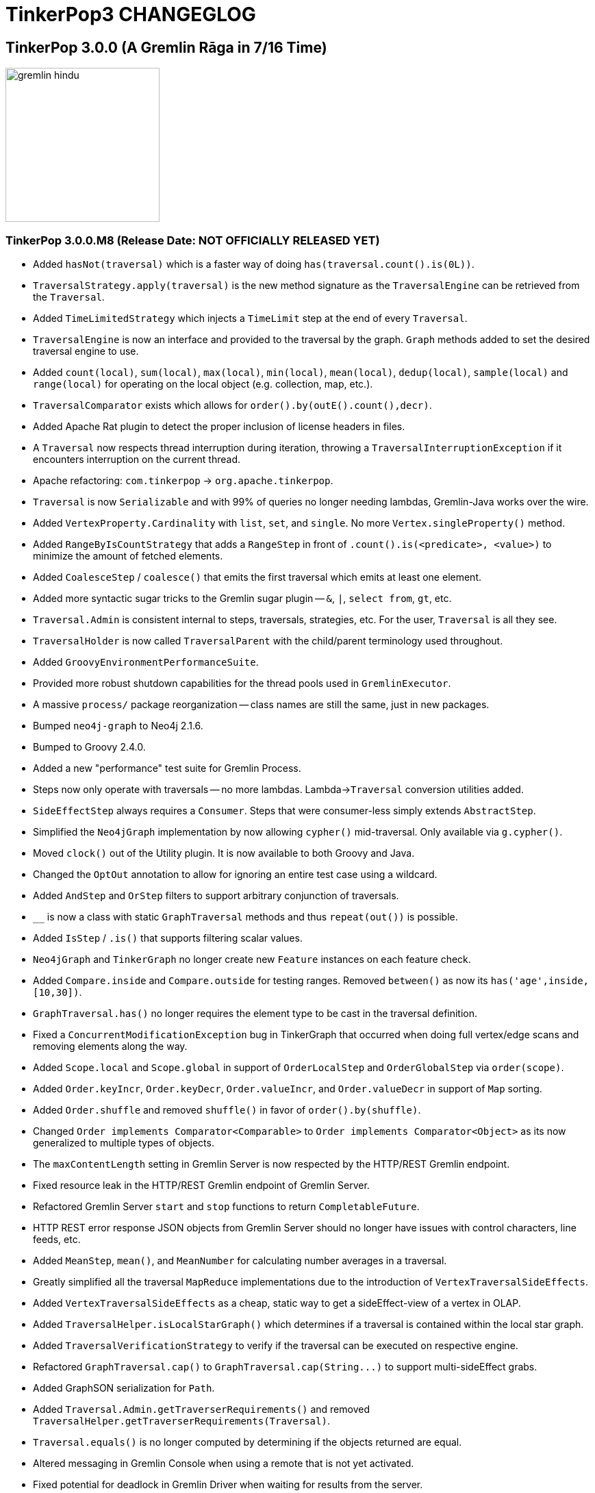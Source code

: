 ////
Licensed to the Apache Software Foundation (ASF) under one or more
contributor license agreements.  See the NOTICE file distributed with
this work for additional information regarding copyright ownership.
The ASF licenses this file to You under the Apache License, Version 2.0
(the "License"); you may not use this file except in compliance with
the License.  You may obtain a copy of the License at

  http://www.apache.org/licenses/LICENSE-2.0

Unless required by applicable law or agreed to in writing, software
distributed under the License is distributed on an "AS IS" BASIS,
WITHOUT WARRANTIES OR CONDITIONS OF ANY KIND, either express or implied.
See the License for the specific language governing permissions and
limitations under the License.
////
TinkerPop3 CHANGEGLOG
=====================

TinkerPop 3.0.0 (A Gremlin Rāga in 7/16 Time)
---------------------------------------------

image::http://www.tinkerpop.com/docs/current/images/gremlin-hindu.png[width=225]

TinkerPop 3.0.0.M8 (Release Date: NOT OFFICIALLY RELEASED YET)
~~~~~~~~~~~~~~~~~~~~~~~~~~~~~~~~~~~~~~~~~~~~~~~~~~~~~~~~~~~~~~

* Added `hasNot(traversal)` which is a faster way of doing `has(traversal.count().is(0L))`.
* `TraversalStrategy.apply(traversal)` is the new method signature as the `TraversalEngine` can be retrieved from the `Traversal`.
* Added `TimeLimitedStrategy` which injects a `TimeLimit` step at the end of every `Traversal`.
* `TraversalEngine` is now an interface and provided to the traversal by the graph. `Graph` methods added to set the desired traversal engine to use.
* Added `count(local)`, `sum(local)`, `max(local)`, `min(local)`, `mean(local)`, `dedup(local)`, `sample(local)` and `range(local)` for operating on the local object (e.g. collection, map, etc.).
* `TraversalComparator` exists which allows for `order().by(outE().count(),decr)`.
* Added Apache Rat plugin to detect the proper inclusion of license headers in files.
* A `Traversal` now respects thread interruption during iteration, throwing a `TraversalInterruptionException` if it encounters interruption on the current thread.
* Apache refactoring: `com.tinkerpop` -> `org.apache.tinkerpop`.
* `Traversal` is now `Serializable` and with 99% of queries no longer needing lambdas, Gremlin-Java works over the wire.
* Added `VertexProperty.Cardinality` with `list`, `set`, and `single`. No more `Vertex.singleProperty()` method.
* Added `RangeByIsCountStrategy` that adds a `RangeStep` in front of `.count().is(<predicate>, <value>)` to minimize the amount of fetched elements.
* Added `CoalesceStep` / `coalesce()` that emits the first traversal which emits at least one element.
* Added more syntactic sugar tricks to the Gremlin sugar plugin -- `&`, `|`, `select from`, `gt`, etc.
* `Traversal.Admin` is consistent internal to steps, traversals, strategies, etc. For the user, `Traversal` is all they see.
* `TraversalHolder` is now called `TraversalParent` with the child/parent terminology used throughout.
* Added `GroovyEnvironmentPerformanceSuite`.
* Provided more robust shutdown capabilities for the thread pools used in `GremlinExecutor`.
* A massive `process/` package reorganization -- class names are still the same, just in new packages.
* Bumped `neo4j-graph` to Neo4j 2.1.6.
* Bumped to Groovy 2.4.0.
* Added a new "performance" test suite for Gremlin Process.
* Steps now only operate with traversals -- no more lambdas. Lambda->`Traversal` conversion utilities  added.
* `SideEffectStep` always requires a `Consumer`. Steps that were consumer-less simply extends `AbstractStep`.
* Simplified the `Neo4jGraph` implementation by now allowing `cypher()` mid-traversal. Only available via `g.cypher()`.
* Moved `clock()` out of the Utility plugin. It is now available to both Groovy and Java.
* Changed the `OptOut` annotation to allow for ignoring an entire test case using a wildcard.
* Added `AndStep` and `OrStep` filters to support arbitrary conjunction of traversals.
* `__` is now a class with static `GraphTraversal` methods and thus `repeat(out())` is possible.
* Added `IsStep` / `.is()` that supports filtering scalar values.
* `Neo4jGraph` and `TinkerGraph` no longer create new `Feature` instances on each feature check.
* Added `Compare.inside` and `Compare.outside` for testing ranges. Removed `between()` as now its `has('age',inside,[10,30])`.
* `GraphTraversal.has()` no longer requires the element type to be cast in the traversal definition.
* Fixed a `ConcurrentModificationException` bug in TinkerGraph that occurred when doing full vertex/edge scans and removing elements along the way.
* Added `Scope.local` and `Scope.global` in support of `OrderLocalStep` and `OrderGlobalStep` via `order(scope)`.
* Added `Order.keyIncr`, `Order.keyDecr`, `Order.valueIncr`, and `Order.valueDecr` in support of `Map` sorting.
* Added `Order.shuffle` and removed `shuffle()` in favor of `order().by(shuffle)`.
* Changed `Order implements Comparator<Comparable>` to `Order implements Comparator<Object>` as its now generalized to multiple types of objects.
* The `maxContentLength` setting in Gremlin Server is now respected by the HTTP/REST Gremlin endpoint.
* Fixed resource leak in the HTTP/REST Gremlin endpoint of Gremlin Server.
* Refactored Gremlin Server `start` and `stop` functions to return `CompletableFuture`.
* HTTP REST error response JSON objects from Gremlin Server should no longer have issues with control characters, line feeds, etc.
* Added `MeanStep`, `mean()`, and `MeanNumber` for calculating number averages in a traversal.
* Greatly simplified all the traversal `MapReduce` implementations due to the introduction of `VertexTraversalSideEffects`.
* Added `VertexTraversalSideEffects` as a cheap, static way to get a sideEffect-view of a vertex in OLAP.
* Added `TraversalHelper.isLocalStarGraph()` which determines if a traversal is contained within the local star graph.
* Added `TraversalVerificationStrategy` to verify if the traversal can be executed on respective engine.
* Refactored `GraphTraversal.cap()` to `GraphTraversal.cap(String...)` to support multi-sideEffect grabs.
* Added GraphSON serialization for `Path`.
* Added `Traversal.Admin.getTraverserRequirements()` and removed `TraversalHelper.getTraverserRequirements(Traversal)`.
* `Traversal.equals()` is no longer computed by determining if the objects returned are equal.
* Altered messaging in Gremlin Console when using a remote that is not yet activated.
* Fixed potential for deadlock in Gremlin Driver when waiting for results from the server.
* Added the `useMapperFromGraph` serializer option to the Gremlin Server configuration file to allow auto-registration of serialization classes.
* Refactored Netty pipeline structure to not have a second "Gremlin" executor group and instead used a standard `ExecutorService`.
* Refactored the `GremlinExecutor` to take an optional transformation function so as to allow manipulation of results from `eval` in the same thread of execution.
* Fixed issue with the `HttpGremlinEndpointHandler` where requests were getting blocked when `keep-alive` was on.
* Added `MinStep` and `MaxStep` with respective `min()` and `max()`.
* `CountStep` and `SumStep` now extend `ReducingBarrierStep` and no longer are sideEffect steps.
* `SideEffectCapStep` now extends `SupplyingBarrier` and is much simpler than before.
* Added `SupplyingBarrier` which simply drains the traversal and emits the value of a provided supplier.
* Added `TraversalLambda` which implements function, predicate, and consumer over a provided traversal.
* Any non-core `Step` that takes a function or predicate can now take a traversal which maps to `traversal.next()` (function) and `traversal.hasNext()` (predicate).
* `CollectingBarrierStep` is no longer abstract and added `GraphTraversal.barrier()` which is analogous to `fold().unfold()`, though cheaper.
* Added `TraversalOptionHolder` for branching steps to index works with corresponding `GraphTraversal.option()`.
* `BranchStep` is now a proper generalization of `UnionStep` and `ChooseStep`.
* `SubgraphStep` has changed in support of in-traversal filtering and removing the need for path-based traversers.
* Added `HasTraversalStep` which takes an anonymous traversal to determine whether or not to filter the current object.
* Added `Traversal.Admin.getStartStep()` and `Traversal.Admin.getEndStep()`. Removed `TraversalHelper.getStart()` and `TraversalHelper.getEnd()`.
* Refactored `profile()` to use injected steps. `ProfileStep` can now be used without any special JVM command line parameters.
* Added `ReducingBarrierStep` which acts like `CollectingBarrierStep` but operates on a seed with a bi-function.
* Added a preprocessor for AsciiDocs. Documentation code examples are executed and the results are dynamically inserted into the doc file.
* `LocalStep` traversal is treated as a branch, not an isolated traversal. Moreover, moved `LocalStep` to `branch/`.
* Traversal strategies are now applied when the `TraversalVertexProgram` state is loaded, not when submitted. Less error prone as it guarantees strategy application.
* Reworked `TraversalHolder` where there are "local traversals" and "global traversals". Local traversals are not subject to OLAP message passing.
* Fixed a bug in `DedupStep` that made itself apparent in `DedupOptimizerStrategy`.
* Added `RepeatStep.RepeatEndStep` in order to reduce the complexity of the code on OLAP when the predicates are not at the start of `RepeatStep`.

TinkerPop 3.0.0.M7 (Release Date: January 19, 2015)
~~~~~~~~~~~~~~~~~~~~~~~~~~~~~~~~~~~~~~~~~~~~~~~~~~~

* Added `SideEffectRegistrar` interface and `SideEffectRegistrationStrategy` for allowing steps to register sideEffects at strategy application time.
* Renamed `Traverser.Admin.setFuture()` and `Traverser.Admin.getFuture()` to `setStepId()` and `getStepId()`, respectively.
* Added `TraversalMatrix` for random access to steps in a traversal by their step id. Used by `TraversalVertexProgram`.
* Added unique identifies to `Step` that are not the user provided labels. `Step.getLabel()` now returns an `Optional<String>`.
* Removed `UnionLinearStrategy`, `ChooseLinearStrategy`, and `RepeatLinearStrategy` as nested traversals are now natively supported in OLAP.
* Fixed `Neo4jGraph` around manual transaction behavior on `commit` and `rollback` such that they would throw exceptions if a transaction was not open.
* Redesigned the hidden step labeling mechanism so its consistent across a cluster, easier for rewrite strategies, and will enable nested OLAP traversals.
* `Traverser.incrLoops()` now takes a string step label to enable nested looping constructs (i.e. loop stacks).
* Added `Traversal.tryNext()` which returns an `Optional`, where the provided default method should be sufficient for all vendors.
* Removed `PathConsumer` in favor of `TraverserRequirement.PATH`-model via `Step.getRequirements()`.
* `Step.getRequirements()` returns a `Set<TraverserRequirement>` which is what is required of the `Traverser` by the `Step`.
* `Traverser` now extends `Cloneable` and `Traverser.clone()` is used to good effect in `Traverser.split()`.
* Added `AbstractTraverser` for which all traversers extend.
* Moved `Traversal.SideEffects` to `TraversalSideEffects` as sideEffects are not necessarily tied to the traversal.
* Removed `Graph.of()` for generating anonymous graph traversals -- replaced by `__`-model.
* Removed `Graph` being stored in `Traversal.SideEffects`. Too dangerous when moving between OLTP and OLAP and its limited uses were worked around easily.
* No need for `DefaultXXXGraphTraversal` unless the vendor is extending with new methods (e.g. `DefaultNeo4jGraphTraversal`).
* Reworked `TraversalStrategies` such that the are "emanating object class"-dependant, not `Traversal` dependent.
* Moved `Traverser.sideEffects()` to `Traverser.asAdmin().getSideEffects()`. Users should use `Traverser.sideEffects(key)` and `Traverser.sideEffects(key,value)`.
* Added `SerializationTest` to the `StructureStandardSuite` in `gremlin-test` which validates serialization at a lower level than `IoTest`.
* Removed `IntervalStep` and renamed `interval()` to `between()` which is simply an alias to a `has().has()` chain.
* Added `__` static interface which allows for `__.out().out()`-style construction of anonymous traversals (instead of `g.of()`).
* The only `GraphTraversal` steps that operate on `Traverser` are the base lambdas and `repeat()` (i.e. `emit()` and `until()`).
* Removed dependency on the `reflections` library in `gremlin-test` which removed the default implementation of `GraphProvider.getImplementations()` - vendors now need to implement this method themselves.
* Relaxed the `<S>` typing requirement for anonymous traversals when applied to `choose()`, `repeat()`, `union()`, etc.
* Removed `LoopStep` and `UntilStep` in favor of the new `RepeatStep` model of looping in Gremlin3.
* `BranchStep` is now exposed in `GraphTraversal` via `branch(function)`.
* `UnionStep` now implements `TraversalHolder`.
* Added `RepeatStep` as the new looping construct supporting do/while, while/do, and emit semantics.
* Moved `Traversal.sideEffects()` to `Traversal.Admin.getSideEffects()` as `cap()` should be used to access the sideEffect data of a traversal.
* Renamed vendor `XXXTraversal` to `XXXGraphTraversal` (interface) and `XXXGraphTraversal` to `DefaultXXXGraphTraversal` (implementation class).
* Modified packaging for console plugins to be more consistent by moving them to the `com.tinkerpop.gremlin.console.groovy.plugin` namespace.
* Removed all TinkerPop specific dependencies to Guava to avoid user version conflicts.
* Added support for `-e` (script file execution) and `-v` (version display) options on `gremlin.sh`.
* GraphSON supports the assignment of multiple custom serialization modules.
* `Traverser.get(stepLabel/sideEffectKey)` no longer exists. There now exists: `Traverser.path(stepLabel)` and `Traverser.sideEffects(sideEffectKey)`.
* `SimpleTraverser` now supports "path" but in a very loose, global cache way. Added `SparsePath` as a `Map`-backed `Path` implementation.
* Provided Neo4j multi-label support in Neo4j-Gremlin. Added three `Neo4jVertex`-specific methods: `addLabel()`, `removeLabel()`, `labels()`.
* Bumped to Groovy 2.3.9.
* Added `Graph.Io` interface which allows for simplified helper methods for end users and a way for vendors to override `GraphReader` and `GraphWriter` initial construction when custom serializers are needed.
* Removed methods from `GraphProvider` related to customizing serializers in `IoTest` from the test suite as the new `Graph.Io` interface now serves that purpose.
* Added `Neo4jGraph.checkElementsInTransaction(boolean)` which will (or not) verify whether elements retrieved via Neo4j global graph operations are transactionally consistent.
* Added `ScriptInputFormat` and `ScriptOutputFormat` to Hadoop-Gremlin for reading and writing a file according to an arbitrary parsing script.
* Added `TimeLimitStep.getTimedOut()` to determine if the step timed out or there were no more objects to process.
* `Graph.System` is now `Graph.Hidden` with "hidden" being the vendor namespace and the key prefix being `~`.
* Much better `toString()` handling in `Step` and `Traversal`.
* `ComparatorHolder<V>` interface returns a `List<Comparator<V>>` instead of a `Comparator<V>[]`.
* `T` now implements `Function<Element,Object>`.
* Added `ElementValueComparator` and `ElementFunctionComparator` in support of vendor introspection on `ComparatorHolder`-steps.
* Renamed `Comparing` marker interface to `ComparatorHolder`.
* `FunctionHolder` interface provides vendor introspection via `ElementValueFunction`.
* Removed `OrderByStep` as it is now just `order()` with a `by()`-based comparator.
* Added `SampleStep` (`sample()`) to allow for sampling the set of previous objects. Useful for doing random walks with `local()`.
* Renamed `random()` to `coin()` to better express that the filter is a random coin toss.
* Added `by()`-projection to modulate the meaning of post-processing steps like `aggregate()`, `groupCount()`, `path()`, `order()`, etc.
* Removed the `Strategy` interface and gave `StrategyGraph` direct access to the `GraphStrategy`.
* Added `Graph.strategy()` to help instantiate `StrategyGraph` instances.
* Modified the signature of all `GraphStrategy` methods to include an parameter that contains a reference to the "composing strategy".
* `PartitionStrategy` hides the specified partition key from view when iterating properties, keys, etc.
* Change construction of `GraphStrategy` implementations to be consistent with singleton instances and builder pattern.
* Added `Graph.Helper` annotation to "protected" certain default interface methods from implementation by vendors.
* Transaction retry functions now work with "manual" transactions.
* Improved error messaging when importing "legacy" GraphSON that was not generated with "extended" properties.
* Renamed "iterator" related methods in the `GraphStrategy` interface to be consistent with the method names they represent.
* `PropertyMapStep` (`valueMap()`) now takes a boolean to state if the tokens of the element are desired along with its properties.
* `HadoopGraph` now connected to the `StructureProcessSuite`.
* `HadoopGraph` no longer supports `Graph.Variables` as they were in-memory. A persistence mechanism can be introduced in the future.
* Hidden properties removed in favor of using `GraphStrategy` for such features.
* `Edge.iterators().vertexIterator(BOTH)` now guarantees `OUT` then `IN` vertex iterator order.
* `Graph.v(Object)` and `Graph.e(Object)` no longer exist. Instead, use `Graph.V(Object... ids)` and `Graph.E(Object... ids)`.
* Added `Graph.Iterators` to allow access to vertex and edge iterators based on element ids and bypassing `GraphTraversal`.
* Renamed `GraphStrategy` implementations to be less verbose - removed the word "Graph" from their names (e.g. `IdGraphStrategy` simply changed to `IdStrategy`).
* Removed `Step.NO_OBJECT` as the problem is solves can be solved with proper use of `flatMap` and `EmptyTraverser`.
* `Path` is now part of `GraphSerializer` and thus, not specific to a particular implementation of `Path`.
* Added messaging to show files being downloaded when using the Gremlin Server "install" command.
* Added test name and class arguments to the `GraphProvider.loadGraphWith` method.
* Merged `ReferencedXXX` and `DetachedXXX` so that all migration of graph element data is via `DetachedXXX`.
* Added `StaticVertexProgram` and `StaticMapReduce` which simply return `this` on `clone()`.
* `VertexProgram` and `MapReduce` now implement `Cloneable` and is used for fast copying across workers within the same machine.
* Added `TraversalHolder` interface which extends `PathConsumer` to determine recursively if nested traversals require path calculations turned on.
* Reworked how a `TraverserGenerator` is retrieved and utilized.
* Added `Traversal.toBulkSet()` to make getting resultant data more efficiently for traversals with repeated data.
* Provided a helper `LocalStep.isLocalStarGraph()` so `GraphComputer` implementers know the requisite data boundaries.
* Created `Traversal.Admin` to hide administrative methods. Added `Traversal.asAdmin()` to get at `Traversal.Admin`.
* Fixed up all `Step` cloning operations realizing that Java8 lambdas are always bound to the calling class (no delegates).
* Usage of `:remote close` without configured remotes shows a reasonable message rather than a stack trace.
* Provided `LocalStep` to signify that the internal traversal is locally bound to the incoming object.
* Failed script evaluation in Gremlin Server now triggers the cancel of the process attempting to timeout the script if it were to run too long.
* Greatly increased the speed of `ScriptEngineLambda` by making use of a static `ScriptEngine` cache.
* Fixed a general bug in all sideEffect using steps where the sideEffect should be accessed via the `Traverser` not `Traversal`.
* `GremlinPlugin` interface no longer has the `additionalDependencies` method - those dependencies are now defined by an entry in the manifest file for the jar called `Gremlin-Plugin-Dependencies`.
* Added `TinkerWorkerPool` which is used for resource efficient threading in `TinkerGraphComputer`.
* `MapReduce.createMapReduce(Configuration)` now exists and serves the same purpose as `VertexProgram.createVertexProgram(Configuration)`.
* Enabled SessionOps to be extended. Added eval handler hook.
* Setting a property with an unsupported data type throw `IllegalArgumentException` instead of `UnsupportedOperationException` as the operation is supported, but the argument is not.

TinkerPop 3.0.0.M6 (Release Date: December 2, 2014)
~~~~~~~~~~~~~~~~~~~~~~~~~~~~~~~~~~~~~~~~~~~~~~~~~~~

* `javatuples.Pair` avoided on `MapReduce` API in favor of a new `KeyValue` class.
* Renamed `Gremlin-Plugin` manifest entry for plugins to `Gremlin-Plugin-Paths`.
* Added `Gremlin-Plugin-Dependencies` manifest entry to list other dependencies that should be retrieved with a plugin jar.
* `Memory.Admin.asImmutable()` yields an immutable representation of the GraphComputer `Memory`.
* Fixed host selection in `gremlin-driver` by properly accounting for all hosts being marked unavailable at the instantiation of a `Client`.
* Removed Giraph-Gremlin in favor of new Hadoop-Gremlin with `GiraphGraphComputer` support. Future support for `MapReduceGraphComputer`.
* Greatly simplified the `InputFormat` and `OutputFormat` model for working with Giraph (and Hadoop).
* Added a serializer for `Property` for GraphSON correcting format of serialization of a single `Property` on an `Edge`.
* Fixed bug in Gremlin Console that prevented assignments to empty `List` objects.
* Added `VertexProgram.getMessageScopes()` to allow vendors to know which `MessageScopes` at a particular `Memory` state.
* Reduced the number of methods in `MessageScope.Local` as its up to vendors to inspect provided incident `Traversal` accordingly.
* Renamed `MessagesType` to `MessageScope` to make it less ambiguous regarding the class of the messages being sent.
* Changed the message type of `TraversalVertexProgram` to `TraverserSet` to support message combining.
* Added `VertexProgram.getMessageCombiner()` to support the combining of messages in route to a vertex.
* Reduced object creation in `TraversalVertexProgram` around vertex-local traversal sideEffects.
* Renamed `Traverser.Admin.makeChild()` and `Traverser.Admin.makeSibling()` to `Traverser.Admin.split()` to correspond with `merge()`.
* Added `Traverser.Admin.merge(Traverser)` method so that the merging algorithm is with the `Traverser`.
* Added `Operator` enum that contains sack-helpful `BinaryOperators`: sum, minus, mult, div, max, min, etc.
* Added `GraphTraversal.withSack()` and renamed `trackPaths()` and `with()` to `withPath()` and `withSideEffect()`, respectively.
* Added the "Gremlin Sacks" feature to allow a `Traverser` to carry local information along its walk.
* GraphSON format no longer makes use of `hiddens` JSON key. Its all just `properties`.
* Added `DoubleIterator` to make vendor implementations of `Edge.iterators().vertexIterator()` efficient.
* `PropertiesStep` is smart about hiddens vs. properties.
* `Element.iterators().hiddenProperties()` no longer exists. For vendors, simply provide an iterator of properties.
* `GIRAPH_GREMLIN_LIBS` supports colon separated directories for loading jars from multiple paths.
* Introduced method to control the location of dependencies dynamically loaded to the Gremlin Console as part of the `:install` command.
* Fixed problem with the Neo4j Gremlin Plugin not loading properly after Gremlin Console restart.
* Removed the "use" configuration from Gremlin Server.
* Moved `SugarGremlinPlugin` from `gremlin-console` to `gremlin-groovy` so that it could be shared with Gremlin Server.
* Fixed bug in serialization of `null` results returned to the Gremlin Console when serializing to strings.
* Moved the `GremlinPlugin` for `TinkerGraph` to `tinkergraph-gremlin` module (it is no longer in `gremlin-console`).
* Added a `plugin-info.txt` file to Gremlin Console `/ext/{module}` subdirectories to identify the module that was originally requested.
* Gremlin Server now allows for the explicit configuration of plugin activation.
* Refactored `GremlinPlugin` and `AbstractGremlinPlugin` to better account for plugins that run on the server and those that run in the console.
* Added a `plugins` configuration to Gremlin Server to control the plugins that are enabled on initialization.
* Added a builder option to `GremlinExecutor` to control the plugins that are enabled on initialization.
* Added `RemoteException` for usage with `RemoteAcceptor` implementations for the Gremlin Console so as to better standardize their development.
* Standardized all text being written to the Gremlin Console using starting upper case letter.
* Prevented error in the Console when `:submit` is called but no remotes were configured.
* Provided a way to clean the `grapes` directory as part of a standard build with `mvn clean install`.

TinkerPop 3.0.0.M5 (Release Date: November 7, 2014)
~~~~~~~~~~~~~~~~~~~~~~~~~~~~~~~~~~~~~~~~~~~~~~~~~~~

* Removed `PropertyFilterIterator` as using Java8 streams was just as efficient for the use case.
* Renamed `KryoWritable` to `GremlinWritable` as it is not necessarily Kryo that is the serialization mechanism.
* Fixed an input split bug in Giraph that was making it so that splits were not always at vertex boundaries.
* Fixed a combiner bug in `GirapGraphComputer`. Combiners were always calling `MapReduce.reduce()`, not `MapReduce.combine()`.
* Greatly simplified `SubgraphStrategy` by removing requirements for `Traversal` introspection.
* `StrategyWrappedGraph` mimics vendor use of `GraphStep` and `GraphTraversal` and no longer requires dynamic strategy application.
* `TraversalStrategies` make use of a dependency tree sorting algorithm to ensure proper sorts prior to application.
* `TraversalStrategies` are now immutable and are bound to the `Traversal` class.
* Fixed bug in Gephi Plugin that prevented it from communicating with the Gephi Streaming Server.
* Renamed `MessageType.XXX.to()` to `MessageType.XXX.of()` so it makes sense in both the sending and receiving context.
* Improved messaging with respect to tests that are ignored due to features to make it clear that those tests are not in error.
* Relaxed exception consistency checks in the test suite to only check that a thrown exception from an implementation extends the expected exception class (but no longer validates that it is the exact class or that the message text).
* `VertexProgram` now has `workerIterationStart()` and `workerIterationEnd()` to allow developers to control vertex split static data structures.
* `TraversalVertexProgram` startup time greatly reduced due to being smart about `loadState()` behavior.
* Gremlin Server sessions now allow serialization of results that were part of an open transaction.
* Refactor `OpProcessors` implementations in Gremlin Server for better reusability.
* `Vertex.iterators()` no longer have a `branchFactor`. This is now at the query language level with `localLimit()`.
* Added `limit(long)` and `localLimit(int,int)` which simply call the range equivalents with 0 as the low.
* Added `LocalRangeStep` which supports ranging the edges and properties of an element -- `localRange(int,int)`.
* `GraphTraversal.value(String)` no longer exists. Instead, use `GraphTraversal.values(String)`.
* `HiddenXXXStep` and `ValueXXXStep` no longer exist. `PropertyXXXStep` takes a `PropertyType` to denote value and hidden access.
* Added `PropertyType` to the structure-package which provide markers for denoting property types (vs. property classes).
* Renamed `setWorkingDirectory` to `workingDirectory` in the `KryoReader` builder.
* `Path.get(String)` returns the object if only one object is referenced by label, else it returns a `List` of referenced objects.
* Added overload to `GremlinKryo` to allow a serializer to be configured as a `Function<Kryo,Serializer>` to allow better flexibility in serializer creation.
* Added method to `GraphProvider` to allow implementers to provide a mechanism to convert GraphSON serialized identifiers back to custom identifiers as needed.
* Added methods to `GraphProvider` so that implementers could specify a custom built `GremlinKryo` class and/or `SimpleModule` class in case their implementation had custom classes to be serialized.
* Added `Traversal.forEachRemaining(class,consumer)` for those traversals whose end type is different from declared due to strategy rewriting.
* Removed `Traversal.forEach()` as traversal implements `Iterator` and users should use `forEachRemaining()`.
* `RangeStep` now has an inclusive low and an exclusive high -- a change from Gremlin2.
* `DriverGremlinPlugin` returns raw results with driver results available via the `result` variable.
* Removed test enforcement of `private` constructor for a `Graph` instance.
* `RemoteAcceptor` now supports `@` prefixed lines that will grab the script string from the Gremlin Console shell.
* Modified the signature of `Property.element()` to simply return `Element`
* Added `Reducing` marker and `ReducingStrategy` which supports reduction-functions as a final step in Gremlin OLAP (e.g. `fold()`).
* Once strategies are `complete()`, no more steps can be added to a `Traversal`.
* Renamed `Traversal.strategies()` to `Traversal.getStrategies()` as it is not a "query language"-method.
* Added test to enforce that a `label` on a `VertexProperty` is always set to the key of the owning property.
* Fixed bug with multi-property removal in `Neo4jGraph`.
* Bumped to Neo4j 2.1.5.
* Used standard `UUIDSerializer` from the `kryo-serializers` library for serialization of `UUID` objects.
* Changed GraphSON serialization to only use `iterators()` - there were still remnants of `Traversal` usage from previous refactoring.
* Added overload for `detach` method to allow for the `Element` to be detached as a "reference" only (i.e. without properties).
* Renamed `Item` in `gremlin-driver` to `Result`.
* Renamed `strategy` to `getStrategy` in `StrategyWrappedGraph`.
* Renamed `baseGraph` to `getBaseGraph` in `Neo4jGraph`.
* `Neo4jGraph` now returns an empty property `Vertex.property(k)` when the key is non-existent (a problem only visible when meta/multi property configuration was turned off).
* `Traversal.Strategies.apply()` now takes a `TraversalEngine`. Greatly simplifies strategy application for `STANDARD` or `COMPUTER`.
* Renamed `IdentityReductionStrategy` to `IdentityRemovalStrategy` for reasons of clarity.
* Added `ComparingRemovalStrategy` that removes `Comparing`-marked steps unless they are the end step of the traversal.
* `OrderStep` now works in OLAP, but only makes sense as a traversal end step.
* `MapReduce` API extended to include `getMapKeySort()` and `getReduceKeySort()` to sort outputs accordingly.
* Renamed `TraversalResultMapReduce` to `TraverserMapReduce`. Shorter and makes more sense.
* Improved build automation to package javadocs and asciidoc documentation in the distribution files.
* Improved build automation with a script to automatically bump release versions in the various files that needed it such as the `pom.xml` files.
* The identifier on `VertexProperty` is now read properly to those graphs that can support identifier assignment.
* `GraphSONReader.readGraph()` now properly reads vertex properties.
* Removed `Neo4jGraph.getCypher()` as users should use `Neo4jGraph.cypher()` and get back TinkerPop3 graph objects.
* `GiraphGraph.variables().getConfiguration()` is now replaced by `GiraphGraph.configuration()`.
* Added `Graph.configuration()` which returns the `Configuration` object of `Graph.open()`.
* Removed `TraverserTracker` as now there is only a `TraverserSet` for all halted traversers. A nice simplification of `TraversalVertexProgram`.
* Renamed `Traverser.isDone()` to `Traverser.isHalted()` and `DONE` to `HALT`. Consistent with automata terminology.
* Removed `PathTraverserExecutor` and `SimpleTraverserExecutor` as a single `TraverserExecutor` correctly executes both types of traversers.
* `TraversalVertexProgram` does "reflexive message passing" to reduce the total number of iterations required to execute a traversal.
* `MapReduce` no-argument constructors are private and thus, only for reflection and `loadState()` usage.
* MapReducers for `TraversalVertexProgram` are now smart about `with()` declared data structures.
* Updated `Traversal.SideEffects` to use "registered suppliers" and it now works accordingly in both OLTP and OLAP environments.
* Increased the speed of `FlatMapStep` by approximately 1.5x.

TinkerPop 3.0.0.M4 (Release Date: October 21, 2014)
~~~~~~~~~~~~~~~~~~~~~~~~~~~~~~~~~~~~~~~~~~~~~~~~~~~

* Added features for `VertexProperty` user supplied ids and related data types.
* Removed `SideEffectCap` marker interface as there is only one `SideEffectCapStep` and thus, `instanceof` is sufficient.
* `Path.getObjects()`/`Path.getLabels()` renamed to `Path.objects()`/`Path.labels()` to be in line with "query language" naming convention.
* Greatly simplified `GiraphInternalVertex` due to `Element.graph()` -- 1/2 the memory footprint and reduced construction time.
* Renamed `Property.getElement()` to `Property.element()` given the "query language" naming convention.
* `Element.graph()` added which returns the `Graph` that the element is contained within.
* Added tests for greater consistency around iterating hidden properties.
* Simplified `TraversalVertexProgram` where only a single `TraverserTracker` exists for both path- and simple-traversers.
* Fixed a major bug where `Arrays.binarySearch` was being used on an unsorted array in TinkerGraph and Neo4jGraph.
* Changed `ComputerResult.getXXX()` to `graph()` and `memory()` to be consistent with "query language" naming convention.
* `Traverser.getXXX()` changed to `loops()`, `bulk()`, `path()`, `sideEffects()` to be consistent with "query language" naming convention.
* Optimization to reduce the number of empty lists created due to no step class existing for respective `TraversalStrategy.apply()`.
* Added `CapTraversal` as a marker interface for the `cap()` method.
* Added `union()` with GraphComputer `UnionLinearStrategy`.
* `TimeLimitStep` was moved to `filter/` package. It was a mistake that it was in `sideEffect/`.
* Provided the configuration for generating both a "full" and "core" set of javadocs, where "full" represents all classes in all projects and "core" is the "user" subset.
* Validated bindings passed to Gremlin Server to ensure that they do not match the most common statically imported values.
* If no script engine name is provided to a `LambdaHolder` it is assumed to be Gremlin-Groovy.
* `MapEmitter` and `ReduceEmitter` have an `emit(value)` default method where the key is the `MapReduce.NullObject` singleton.
* `Traverser.Admin` now implements `Attachable` as the `Traversal.SideEffects` can be generated from the `Vertex`.
* Made a solid effort to ensure that all TinkerPop keys are `Graph.System` to leave `Graph.Key` for users.
* The `Graph.System` prefix is now `^` instead of `%&%`. Simpler and easier on the `toString()`-eyes.
* Added `Traversal.SideEffects.ifPresent(Consumer)` as a default helper method.
* Added `profile()`-step which provides detailed information about the performance of each step in a traversal.
* No more `CountCapStep` and `CountStep`, there is only `CountStep` and it is elegant.
* Created a `AbstractTraversalStrategy` with good `toString()`, `hasCode()`, and `equals()` implementations.
* Added `CountTraversal` as a marker-interface stating that the `Traversal` has a `count() -> Long` method.
* `Traversal` no longer has any step methods as its not required for DSL implementers to have "core steps."
* Added "linearization" strategy for `ChooseStep` so it is executed correctly on GraphComputer.
* Added ``GraphTraversalStrategyRegistry` which has respective global strategies to make turning on/off strategies easier.
* Added a generic `BranchStep` to be used for re-writing "meta-steps" for execution on GraphComputer.
* Moved `JumpStep`, `UntilStep`, and `ChooseStep` to a new `branch/` package.
* Added test cases to the Structure Suite to enforce consistent operations of reading properties after removal of their owning `Element`.
* GraphSON format change for full `Graph` serialization - Graph variables are now serialized with the key "variables" as opposed to "properties".
* Relaxed `Graph.toString()` test requirements for implementers.
* Made the `toString` operations in `GraphStrategy` consistent.
* Added `VertexFeatures.supportsRemoveProperty`.
* Added `VertexPropertyFeatures.supportsRemoveProperty`.
* Added `EdgeFeatures.supportsRemoveProperty`.
* Added `VertexFeatures.supportsRemoveVertices`.
* Added `EdgeFeatures.supportsRemoveEdges`.
* Vendors should now get a clear error when mis-spelling something in an `@OptOut` (or more likely if a test name changes) and it now works all the test suites.
* All plugins now have a default prefix of "tinkerpop." as a namespace.
* `GraphComputer` now executes a `Set<MapReduce>` and `hashCode()`/`equals()` were implemented for existing `MapReduce` implementations.
* Changed `Contains.in/notin` to `Contains.within/without` as `in` is a reserved term in most languages (including Java and Groovy).
* Added helper methods for loading data into collections in `TraversalHelper`.
* Core `Traversal` methods are smart about bulking -- e.g. `iterate()`, `fill()`, `remove()`, etc.
* `GroupByStep` and `GroupByMapReduce` leverage `BulkSet` as the default group data structure.
* `Element.Iterator` has renamed methods so implementers can do `MyElement implements Element, Element.Iterators`.
* Renamed `MessageType.Global` and `MessageType.Local` creators from `of()` to `to()` as it makes more sense to send messages `to()`.
* With `Traverser.get/setBulk()` there is no need for a `TraverserMessage`. The `Traverser` is now the message in `TraversalVertexProgram`.
* Provided static `make()` methods for constructing `Path` implementations.
* Provided a more space/time efficient algorithm for `Path.isSimple()`.
* The `JumpStep` GraphComputer algorithm `Queue` is now a `TraverserSet`.
* `AggregateStep` and `StoreStep` now use `BulkSet` as their default backing `Collection` (much more space/time efficient).
* Added `BulkSet` which is like `TraverserSet` but for arbitrary objects (i.e. a weighted set).
* `UnrollJumpStrategy` is no longer a default strategy as it is less efficient with the inclusion of `TraverserSet`.
* Introduced `TraverserSet` with bulk updating capabilities. Like OLAP, OLTP looping is now linear space/time complexity.
* TinkerGraph's MapReduce framework is now thread safe with a parallel execution implementation.
* Added a default `Traverser.asAdmin()` method as a typecast convenience to `Traverser.Admin`.
* Renamed `Traverser.System` to `Traverser.Admin` as to not cause `java.lang.System` reference issues.
* Renamed `Memory.Administrative` to `Memory.Admin` to make it shorter and consistent with `Traverser.Admin`.
* Fixed a TinkerGraph bug around user supplied vertex property ids.
* Most `Step` classes are now defined as `public final class` to prevent inheritance.
* `ShuffleStep` now extends `BarrierStep` which enables semantically correct step-sideEffects.
* Leveraged `Traverser.getBulk()` consistently throughout all steps.

TinkerPop 3.0.0.M3 (Release Date: October 6, 2014)
~~~~~~~~~~~~~~~~~~~~~~~~~~~~~~~~~~~~~~~~~~~~~~~~~~

* All `Step` fields are now `private`/`protected` with respective getters as currently needed and will be added to as needed.
* Gremlin Server no longer has the `traverse` operation as lambdas aren't really serialized.
* `Path` is now an interface with `ImmutablePath` and `MutablePath` as implementations (2x speedup on path calculations).
* `Traverser` now implements `Comparable`. If the underlying object doesn't implement `Comparable`, then a runtime exception.
* Added abstract `BarrierStep` which greatly simplifies implementing barriers like `AggregateStep`, `OrderStep`, etc.
* `SelectStep` is now intelligent about when to trigger path computations based on label selectors and barriers.
* `T` no longer has `eq`, `neq`, `lt`, `in`, etc. Renamed all respective enums and with `static import`, good in console (e.g. `Compare.eq`).
* Added `Order` enum which provides `Order.decr` and `Order.incr`.
* `Traverser.loops` and `Jump.loops` are now shorts (`32767` max-loops is probably sufficient for 99.9999% of use cases).
* `Traverser.bulk` exists which is how many instances does the traverser represent. For use in grouping with bulk computations.
* Greatly simplified sideEffect steps where there is no distinction between OLAP vs. OLTP (from the `Step` perspective).
* Removed the need for `Bulkable` and `VertexCentric` marker interfaces in process API.
* Renamed configuration parameters in Giraph-Gremlin to be consistent with a `giraph.gremlin`-prefix.
* Made it possible to pass a `ScriptEngine` name and string script in `TraversalVertexProgram` and `LambdaVertexProgram`.
* Made `TinkerGraph` a plugin for the Console as it is no longer a direct dependency in `gremlin-groovy`.
* Added features for supporting the addition of properties via `Element.property(String,Object)`.
* `GiraphGraph` OLTP tested against Gremlin-Java8 and Gremlin-Groovy -- OLAP tested against Gremlin-Groovy.
* `Neo4jGraph` is now tested against both Gremlin-Java8 and Gremlin-Groovy.
* Renamed the test cases in `ProcessTestSuite` to be consistent with other Gremlin language variants.
* Added a `gremlin-groovy-test` suite that can be used to validate implementations against the Groovy variant of Gremlin.
* `TinkerGraph` is no longer serializable, use a `GraphReader`/`GraphWriter` to serialize the graph data.
* Removed `implements Serializable` on numerous classes to ensure safety and proper usage of utilities for cloning.
* `Traversal` now implements `Cloneable` as this is the means that inter-JVM threads are able to get sibling `Traversals`.
* Created "integration" test for `Neo4jGraph` that runs the test suite with multi/meta property features turned off.
* Added `GraphStrategy` methods for `VertexProperty`.
* Converted the `id` data type from string to integer in the Grateful Dead sample data.
* Removed all notions of serializable lambdas as this is a misconception and should not be part of TinkerPop.
* Greatly simplified `TraversalVertexProgram` with three arguments: a `Traversal<Supplier>`, `Class<Traversal<Supplier>>`, or a script string with `ScriptEngine` name.
* Added `TraversalScript` interface with `GroovyTraversalScript` as an instance. To be used by OLAP engines and any language variant (e.g. gremlin-scala, gremlin-js, etc.).
* `UntilStep` now leverages `UnrollJumpStrategy` accordingly.
* Fixed a bug where the `toString()` of `Traversal` was being hijacked by `SugarGremlinPlugin`.
* Fixed compilation bug in `UntilStep` that is realized when used in multi-machine OLAP.
* Simplified `Enumerator` and implementations for `MatchStep`.

TinkerPop 3.0.0.M2 (Release Date: September 23, 2014)
~~~~~~~~~~~~~~~~~~~~~~~~~~~~~~~~~~~~~~~~~~~~~~~~~~~~~

* Added an exhaust `InnerJoinEnumerator` fix in `MatchStep` to get all solutions correctly.
* `Neo4jGraph` can be configured to allow or disallow meta- and multi-properties.
* Added `until()`-step as a simpler way to express while-do looping which compiles down to a `jump()`-step equivalent.
* Added "The Crew" (`CREW`) toy graph which contains multi-properties, meta-properties, graph variables, hiddens, etc.
* If the Giraph job fails, then the subsequent `MapReduce` jobs will not execute.
* Added `Graph.System` class which generates keys prefixed with `%&%` which is considered the vendor namespace and not allowed by users.
* Added `ReferencedVertex` (etc. for all graph object types) for lightweight message passing of graph object ids.
* `T.*` now has `label`, `id`, `key`, `value` and no longer are these `String` representations reserved in TinkerPop.
* `Traverser` now has a transient reference to `Traversal.SideEffects`.
* "Detached" classes are now tested by the standard test suite.
* Compartmentalized `Traverser` interface so there is now a `Traverser.System` sub-interface with methods that users shouldn't call.
* Added `OrderByStep` which orders `Elements` according to the value of a provided key.
* 2x speed increase on steps that rely heavily on `ExpandableStepIterator` with massive memory footprint reduction as well.
* Added `VertexProperty<V>` as the property type for vertices -- provides multi-properties and properties on properties for vertices.
* Changed `VertexProgram` such that `getElementComputeKeys()` is simply a `Set<String>`.
* Significant changes to the format of the `ResponseMessage` for Gremlin Server - these changes break existing clients.
* Close any open transactions on any configured `Graph` when a session in Gremlin Server is killed.
* Grateful Dead Graph now uses vertex labels instead of "type" properties.
* There is now a `GraphComputerStrategy` and `EngineDependent` marker interface to allow steps to decide their algorithm depending if they are OLAP or OLTP.
* A labeled step now stores its current traverser value in `Traversal.SideEffects` (no longer can sideEffectKeys and step labels be the same).
* `GraphFactory` support for opening a `Graph` with multiple `GraphStrategy` instances - if there are multiple strategies they are wrapped in order via `SequenceGraphStrategy`.
* The result type for result termination messages returned from Gremlin Server is now set to "no content".
* The `maxContentLength` setting for Gremlin Driver now blocks incoming frames that are too large.
* After initialization scripts are executed in Gremlin Server, the `Graph` instances are re-bound back to their global references, thus allowing `GraphStrategy` initialization or even dynamic `Graph` creation through scripts.
* Added "Modern" graph back which is basically the "Classic" graph with double values for the "weight" property on edges and non-default vertex labels.
* `Traversal.addStep()` is now hard typed so type casting isn't required and traversal APIs look clean.
* Changed the hidden key prefix from `%$%` to `~` in `Graph.Key.hide()`.
* Added `has(label,key,predicate,value)` to allow for `has('person','name','marko')`. Various overloaded methods provided.
* Update to traversal API where if a `SFunction<S,?>` was required, but can process a `Traverser<S>`, then the function is `SFunction<Traverser<S>,?>`.
* Added `WhereStep` as a way to further constrain `select()` and `match()`.
* Extensive work on `GiraphMemory` and its interaction with Giraph aggregators.
* If the input path of a `GiraphGraphComputer` does not exist, failure happens prior to job submission.
* `SugarPlugin` now has all inefficient methods and Gremlin-Groovy proper is only efficient Groovy techniques.
* Prevented concurrency problems by only modifying bindings within the same thread of execution in the `GremlinExecutor`.
* Calls to `use` on the `DependencyManager` now return the list of `GremlinPlugin` instances to initialize instead of just initializing them automatically because it causes problems with `ScriptEngine` setup if a plugin requires a script to be evaluated and a required dependency is not yet loaded.
* `Traversal.SideEffects` has `getGraph()`, `setGraph()`, and `removeGraph()` default helpers.
* `Traversal.Memory` -> `Traversal.SideEffects` and `GraphComputer.SideEffects` -> `GraphComputer.Memory`.
* `StrategyWrappedVertex` and `StrategyWrappedEdge` properly wrap `Element` objects returned from non-traversal based methods.
* Gremlin-Server now sends a single write with status 200 for Object and empty response messages.
* `GremlinGroovyScriptEngine` allows imports to re-import dependencies added via "use".
* Changed order in which the `GremlinExecutor` is initialized such that dependency loading via "use" are handled first which fixes problems with starting Gremlin Server with `gremlin-server-neo4j.yaml`.
* Corrected issues with the "branch factor" related traversals under `SubgraphStrategy`.  This change also altered the semantics of the `SubgraphStrategy` a bit as it became more restrictive around `Edge` inclusion (requires both vertices to be in the subgraph).
* The Gephi Plugin now visualizes traversals and has numerous configuration options.
* Added more specific features around the types of "identifiers" a graph can support.
* Added a new test graph called `MODERN` that is copy of the `CLASSIC` graph, but represents floats as doubles.  This graph will be the default graph for testing going forward.
* Fix bug in `Neo4jGraph` that was not processing multiple vertex labels properly when doing a `has()` step with `IN`.
* Changed semantics of `@LoadGraphWith` in gremlin-test to only refer to the ability of a test implementation to process the data types of the test graph (not to actually load it).
* `StartStep` is a `SideEffect` as it is a process to get data into the stream (like a keyboard) and more efficient as such.
* Greatly simplified the implementations of `Map`, `FlatMap`, `Filter`, and `SideEffect`.
* `Path` data structure changed to an ordered list of objects with each associated to a `Set<String>` of as-labels.
* All sideEffect-based steps no longer extend `FilterStep` with predicate equal true, but a more efficient `SideEffectStep`.
* `TreeStep` now has `TreeMapReduce` for executing on `GraphComputer`.
* `Neo4jTraversal.cypher()` is fluent throughout.
* Reverted back to TP2 model of `as()` referring to step names, not variable names of sideEffects.
* Updated `AddEdge`-step to support property key/value pairs for appending to newly created edges.
* Renamed `Graph.getFeatures()` to `Graph.features()` to be consistent with other API methods.
* `Vertex` and `Edge` now implement all `GraphTraversal` methods to ensure consistency throughout stack.
* `Neo4jTraversal` is auto-generated from `Neo4jTraversalStub` with technique generalizable to other vendors.
* Added test suite to ensure that all traversals are of the same type: `g.V`, `g.E`, `g.of()`, `v.identity()`, `e.identity()`, v-, e-methods.
* Giraph HDFS helpers now support `hdfs.mkdir(string)` and `local.mkdir(string)`
* Added `@OptIn` and `@OptOut` for implementers to specify on their `Graph` implementations for test compliance information.
* `GraphComputer` `Memory` now immutable after computation is complete.
* Dependency grabbing for plugins filter out slf4j logging dependencies so as to avoid multiple bindings with the standard TinkerPop distributions.
* Fixed `GiraphMemory` to be fully consistent with GraphComputer specification.
* Removed fatJar assembly from Giraph-Graph as it is no longed needed with distributed cache model.
* Reworked `GiraphRemoteAcceptor` to provide a `result` variable back to the console with `ComputerResult`.
* `VertexProgram` is no longer `Serializable` (use `loadState` and `storeState` for wire-propagation).
* Moved `GiraphGraph.getOutputGraph()` to `GiraphHelper`.
* Changed `GIRAPH_GREMLIN_HOME` to `GIRAPH_GREMLIN_LIB` to reference directory where jars are to be loaded.
* Updated README with release instructions.

TinkerPop 3.0.0.M1 (Release Date: August 12, 2014)
~~~~~~~~~~~~~~~~~~~~~~~~~~~~~~~~~~~~~~~~~~~~~~~~~

* First official release of TinkerPop3 and thus, no changes.
